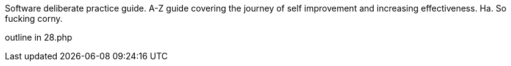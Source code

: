 
Software deliberate practice guide. A-Z guide covering the journey of self improvement and increasing effectiveness. 
Ha. So fucking corny. 


outline in 28.php